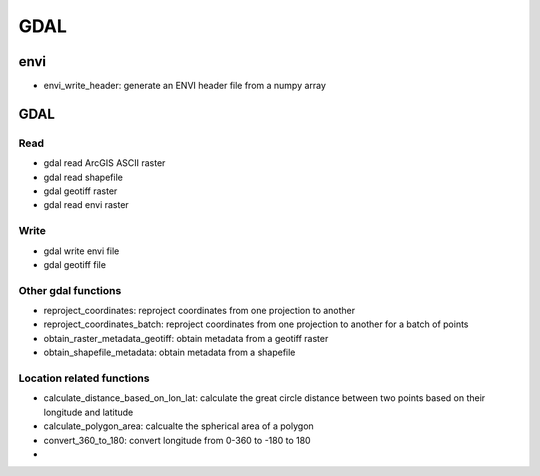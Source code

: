 #########
GDAL
#########

*************************
envi
*************************

* envi_write_header: generate an ENVI header file from a numpy array

*************************
GDAL
*************************

====
Read
====

* gdal read ArcGIS ASCII raster
* gdal read shapefile
* gdal geotiff raster
* gdal read envi raster

=====
Write
=====

* gdal write envi file
* gdal geotiff file

====================
Other gdal functions
====================

* reproject_coordinates: reproject coordinates from one projection to another
* reproject_coordinates_batch: reproject coordinates from one projection to another for a batch of points
* obtain_raster_metadata_geotiff: obtain metadata from a geotiff raster
* obtain_shapefile_metadata: obtain metadata from a shapefile

==========================
Location related functions
==========================

* calculate_distance_based_on_lon_lat: calculate the great circle distance between two points based on their longitude and latitude
* calculate_polygon_area: calcualte the spherical area of a polygon
* convert_360_to_180: convert longitude from 0-360 to -180 to 180
* 
